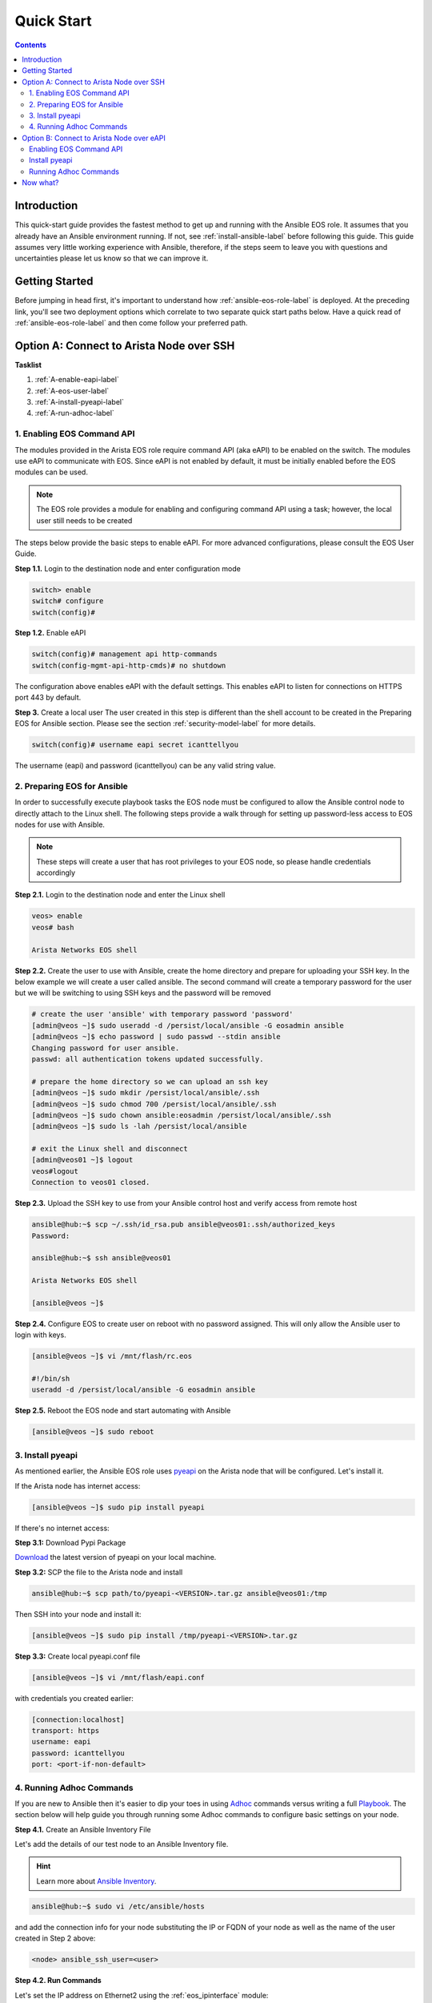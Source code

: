 .. _quickstart:

###########
Quick Start
###########

.. contents::
  :depth: 3

************
Introduction
************
This quick-start guide provides the fastest method to get up and running with
the Ansible EOS role.  It assumes that you already have an Ansible
environment running. If not, see :ref:`install-ansible-label` before following
this guide. This guide assumes very little working experience with Ansible, therefore,
if the steps seem to leave you with questions and uncertainties please let us know
so that we can improve it.


***************
Getting Started
***************
Before jumping in head first, it's important to understand how
:ref:`ansible-eos-role-label` is deployed. At the preceding link,
you'll see two deployment options which correlate to two separate quick start
paths below. Have a quick read of :ref:`ansible-eos-role-label` and then come
follow your preferred path.


*****************************************
Option A: Connect to Arista Node over SSH
*****************************************

**Tasklist**

1. :ref:`A-enable-eapi-label`
2. :ref:`A-eos-user-label`
3. :ref:`A-install-pyeapi-label`
4. :ref:`A-run-adhoc-label`



.. _A-enable-eapi-label:

1. Enabling EOS Command API
===========================
The modules provided in the Arista EOS role require command API (aka eAPI)
to be enabled on the switch. The modules use eAPI to communicate with EOS.
Since eAPI is not enabled by default, it must be initially enabled before the
EOS modules can be used.

.. Note:: The EOS role provides a module for enabling and configuring command
          API using a task; however, the local user still needs to be created


The steps below provide the basic steps to enable eAPI.  For more advanced
configurations, please consult the EOS User Guide.

**Step 1.1.** Login to the destination node and enter configuration mode

.. code-block:: console

  switch> enable
  switch# configure
  switch(config)#


**Step 1.2.** Enable eAPI

.. code-block:: console

  switch(config)# management api http-commands
  switch(config-mgmt-api-http-cmds)# no shutdown


The configuration above enables eAPI with the default settings.  This enables
eAPI to listen for connections on HTTPS port 443 by default.

**Step 3.** Create a local user
The user created in this step is different than the shell account to be
created in the Preparing EOS for Ansible section. Please see the section
:ref:`security-model-label` for more details.

.. code-block:: console

  switch(config)# username eapi secret icanttellyou


The username (eapi) and password (icanttellyou) can be any valid string
value.


.. _A-eos-user-label:

2. Preparing EOS for Ansible
============================
In order to successfully execute playbook tasks the EOS node must be
configured to allow the Ansible control node to directly attach to the
Linux shell.  The following steps provide a walk through for setting up
password-less access to EOS nodes for use with Ansible.

.. Note:: These steps will create a user that has root privileges to your EOS
          node, so please handle credentials accordingly

**Step 2.1.** Login to the destination node and enter the Linux shell

.. code-block:: console

  veos> enable
  veos# bash

  Arista Networks EOS shell


**Step 2.2.** Create the user to use with Ansible, create the home directory
and prepare for uploading your SSH key. In the below example we will create
a user called ansible. The second command will create a temporary password
for the user but we will be switching to using SSH keys and the password
will be removed

.. code-block:: console

  # create the user 'ansible' with temporary password 'password'
  [admin@veos ~]$ sudo useradd -d /persist/local/ansible -G eosadmin ansible
  [admin@veos ~]$ echo password | sudo passwd --stdin ansible
  Changing password for user ansible.
  passwd: all authentication tokens updated successfully.

  # prepare the home directory so we can upload an ssh key
  [admin@veos ~]$ sudo mkdir /persist/local/ansible/.ssh
  [admin@veos ~]$ sudo chmod 700 /persist/local/ansible/.ssh
  [admin@veos ~]$ sudo chown ansible:eosadmin /persist/local/ansible/.ssh
  [admin@veos ~]$ sudo ls -lah /persist/local/ansible

  # exit the Linux shell and disconnect
  [admin@veos01 ~]$ logout
  veos#logout
  Connection to veos01 closed.


**Step 2.3.** Upload the SSH key to use from your Ansible control host and
verify access from remote host

.. code-block:: console

  ansible@hub:~$ scp ~/.ssh/id_rsa.pub ansible@veos01:.ssh/authorized_keys
  Password:

  ansible@hub:~$ ssh ansible@veos01

  Arista Networks EOS shell

  [ansible@veos ~]$


**Step 2.4.** Configure EOS to create user on reboot with no password assigned.
This will only allow the Ansible user to login with keys.

.. code-block:: console

  [ansible@veos ~]$ vi /mnt/flash/rc.eos

  #!/bin/sh
  useradd -d /persist/local/ansible -G eosadmin ansible


**Step 2.5.** Reboot the EOS node and start automating with Ansible

.. code-block:: console

  [ansible@veos ~]$ sudo reboot



.. _A-install-pyeapi-label:

3. Install pyeapi
=================
As mentioned earlier, the Ansible EOS role uses `pyeapi <https://github.com/arista-eosplus/pyeapi>`_
on the Arista node that will be configured. Let's install it.

If the Arista node has internet access:

.. code-block:: console

  [ansible@veos ~]$ sudo pip install pyeapi

If there's no internet access:

**Step 3.1:** Download Pypi Package

`Download <https://pypi.python.org/pypi/pyeapi>`_ the latest version of pyeapi on your local machine.

**Step 3.2:** SCP the file to the Arista node and install

.. code-block:: console

  ansible@hub:~$ scp path/to/pyeapi-<VERSION>.tar.gz ansible@veos01:/tmp

Then SSH into your node and install it:

.. code-block:: console

  [ansible@veos ~]$ sudo pip install /tmp/pyeapi-<VERSION>.tar.gz

**Step 3.3:** Create local pyeapi.conf file

.. code-block:: console

  [ansible@veos ~]$ vi /mnt/flash/eapi.conf

with credentials you created earlier:

.. code-block:: console

  [connection:localhost]
  transport: https
  username: eapi
  password: icanttellyou
  port: <port-if-non-default>


.. _A-run-adhoc-label:

4. Running Adhoc Commands
=========================
If you are new to Ansible then it's easier to dip your toes in using
`Adhoc <http://docs.ansible.com/intro_adhoc.html>`_ commands versus writing a
full `Playbook <http://docs.ansible.com/playbooks.html>`_. The section below
will help guide you through running some Adhoc commands to configure basic
settings on your node.


**Step 4.1.** Create an Ansible Inventory File

Let's add the details of our test node to an Ansible Inventory file.

.. hint:: Learn more about `Ansible Inventory <http://docs.ansible.com/intro_inventory.html>`_.

.. code-block:: console

  ansible@hub:~$ sudo vi /etc/ansible/hosts

and add the connection info for your node substituting the IP or FQDN of your
node as well as the name of the user created in Step 2 above:

.. code-block:: console

  <node> ansible_ssh_user=<user>


**Step 4.2. Run Commands**

Let's set the IP address on Ethernet2 using the :ref:`eos_ipinterface` module:

.. code-block:: console

  ansible@hub:~$ ansible <node-from-inventory> -M path/to/ansible-eos/library/ -m eos_ipinterface.py -a "name=Ethernet2 address=192.0.2.150/24 debug=yes"

**Result** (debug output):
So what really happened?

1. We execute the command and Ansible goes to our inventory to find the specified node. As you can see from the output we're connecting to host ``172.16.130.20``
2. Ansible is told to connect via SSH with user ``ansible`` from ``ansible_ssh_user=ansible``.
3. Ansible creates a temp directory in the ``ansible`` user's home directory
4. Ansible copies eos_interface.py to the temp directory created above.
5. Ansible executes eos_interface.py with the specified arguments (-a)
6. eos.interface.py uses pyeapi to configure Ethernet2.
7. Ansible cleans up the temp folder and returns output to the control host.

.. code-block:: console

  172.16.130.20 | success >> {
      "changed": true,
      "changes": {
          "address": "192.0.2.150/24"
      },
      "debug": {
          "current_state": {
              "address": "192.0.2.50/24",
              "mtu": "1500",
              "name": "Ethernet2",
              "state": "present"
          },
          "desired_state": {
              "address": "192.0.2.150/24",
              "mtu": null,
              "name": "Ethernet2",
              "state": "present"
          },
          "node": "Node(connection=EapiConnection(transport=http://localhost:80//command-api))",
          "params": {
              "address": "192.0.2.150/24",
              "config": null,
              "connection": "localhost",
              "debug": true,
              "host": null,
              "logging": true,
              "mtu": null,
              "name": "Ethernet2",
              "password": null,
              "port": null,
              "state": "present",
              "transport": null,
              "username": null
          },
          "pyeapi_version": "0.2.4",
          "stateful": true
      },
      "instance": {
          "address": "192.0.2.150/24",
          "mtu": "1500",
          "name": "Ethernet2",
          "state": "present"
      }
  }


Next, let's create Vlan 1000 using the :ref:`eos_vlan` module:

.. code-block:: console

  ansible@hub:~$ ansible <node-from-inventory> -M path/to/ansible-eos/library/ -m eos_vlan.py -a "vlanid=1000 state=present debug=yes"

**Result** (debug output):

.. code-block:: console

  172.16.130.20 | success >> {
    "changed": true,
    "changes": {},
    "debug": {
        "current_state": {
            "enable": true,
            "name": "VLAN1000",
            "state": "present",
            "trunk_groups": "",
            "vlanid": "1000"
        },
        "desired_state": {
            "enable": true,
            "name": null,
            "state": "present",
            "trunk_groups": null,
            "vlanid": "1000"
        },
        "node": "Node(connection=EapiConnection(transport=http://localhost:80//command-api))",
        "params": {
            "config": null,
            "connection": "localhost",
            "debug": true,
            "enable": true,
            "host": null,
            "logging": true,
            "name": null,
            "password": null,
            "port": null,
            "state": "present",
            "transport": null,
            "trunk_groups": null,
            "username": null,
            "vlanid": "1000"
        },
        "pyeapi_version": "0.2.4",
        "stateful": true
    },
    "instance": {
        "enable": true,
        "name": "VLAN1000",
        "state": "present",
        "trunk_groups": "",
        "vlanid": "1000"
    }
  }






******************************************
Option B: Connect to Arista Node over eAPI
******************************************

**Tasklist**

1. :ref:`B-enable-eapi-label`
2. :ref:`B-install-pyeapi-label`
3. :ref:`B-run-adhoc-label`




.. _B-enable-eapi-label:

Enabling EOS Command API
========================
The modules provided in the Arista EOS role require command API (aka eAPI)
to be enabled on the switch. The modules use eAPI to communicate with EOS.
Since eAPI is not enabled by default, it must be initially enabled before the
EOS modules can be used.

The steps below provide the basic steps to enable eAPI.  For more advanced
configurations, please consult the EOS User Guide.

**Step 1.** Login to the destination node and enter configuration mode

.. code-block:: console

  switch> enable
  switch# configure
  switch(config)#


**Step 2.** Enable eAPI

.. code-block:: console

  switch(config)# management api http-commands
  switch(config-mgmt-api-http-cmds)# no shutdown


The configuration above enables eAPI with the default settings.  This enables
eAPI to listen for connections on HTTPS port 443 by default.

**Step 3.** Create a local user
The user created in this step is different than the shell account to be
created in the Preparing EOS for Ansible section. Please see the section
:ref:`security-model-label` for more details.

.. code-block:: console

  switch(config)# username eapi secret icanttellyou


The username (eapi) and password (icanttellyou) can be any string value.  The
values are then used in either eapi.conf or passed in through the module
meta arguments to authenticate to eAPI.





.. _B-install-pyeapi-label:

Install pyeapi
==============
As mentioned earlier, the Ansible EOS role uses `pyeapi <https://github.com/arista-eosplus/pyeapi>`_
to make configuration changes to your Arista node. This requires you to have
pyeapi installed on your Ansible Contol Host (where you execute commands from).

.. hint: See the `pyeapi <https://github.com/arista-eosplus/pyeapi>`_ docs for more information.

**Step 1:** Pip install pyeapi

.. code-block:: console

  [ansible@veos ~]$ sudo pip install pyeapi

**Step 2:** Create local pyeapi.conf file

.. code-block:: console

  [ansible@veos ~]$ vi ~/.eapi.conf

with credentials you created earlier:

.. code-block:: console

  [connection:veos01]
  host: <ip-or-fqdn>
  transport: https
  username: eapi
  password: icanttellyou
  port: <port-if-non-default>





.. _B-run-adhoc-label:

Running Adhoc Commands
======================
If you are new to Ansible then it's easier to dip your toes in using
`Adhoc <http://docs.ansible.com/intro_adhoc.html>`_ commands versus writing a
full `Playbook <http://docs.ansible.com/playbooks.html>`_. The section below
will help guide you through running some Adhoc commands to configure basic
settings on your node.


**Step 1.** Create an Ansible Inventory File

Let's add the details of our test node to an Ansible Inventory file.

.. hint:: Learn more about `Ansible Inventory <http://docs.ansible.com/intro_inventory.html>`_.

.. code-block:: console

  ansible@hub:~$ sudo vi /etc/ansible/hosts

and add the connection info for your node substituting the IP or FQDN of your
node. This should match the ``host`` parameter in your ``.eapi.conf``:

.. code-block:: console

  <node> ansible_connection=local

**Step 2. Run Commands**

Let's set the IP address on Ethernet2 using the :ref:`eos_ipinterface` module.
Now that we are using a local connection we need to add an extra argument to
our command. Notice ``connection=veos01`` in our argument list. This must match
an entry in your ``~/.eapi.conf``:

.. code-block:: console

  ansible@hub:~$ ansible <node-from-inventory> -M path/to/ansible-eos/library/ -m eos_ipinterface.py -a "connection=veos01 name=Ethernet2 address=192.0.2.50/24 debug=yes"

**Result** (debug output):
So what really happened?

1. We execute the command and Ansible goes to our inventory to find the specified node. Since we added ``ansible_connection=local`` to our inventory, Ansible will execute the module locally.
2. Ansible is told to connect via SSH with user ``ansible`` from ``ansible_ssh_user=ansible``.
3. Ansible creates a temp directory in the user's home directory, eg ``$HOME/.ansible/tmp/``.
4. Ansible copies eos_interface.py to the temp directory created above.
5. Ansible executes eos_interface.py with the specified arguments (-a)
6. eos.interface.py uses pyeapi to configure Ethernet2.
7. pyeapi consults ``~/.eapi.conf`` to find connection named ``veos01``
8. Ansible cleans up the temp folder and returns output to the control host.

.. code-block:: console

  172.16.130.20 | success >> {
    "changed": true,
    "changes": {
        "address": "192.0.2.50/24"
    },
    "debug": {
        "current_state": {
            "address": "192.0.2.150/24",
            "mtu": "1500",
            "name": "Ethernet2",
            "state": "present"
        },
        "desired_state": {
            "address": "192.0.2.50/24",
            "mtu": null,
            "name": "Ethernet2",
            "state": "present"
        },
        "node": "Node(connetion=EapiConnection(transport=http://172.16.130.20:80//command-api))",
        "params": {
            "address": "192.0.2.50/24",
            "config": null,
            "connection": "veos01",
            "debug": true,
            "host": null,
            "logging": true,
            "mtu": null,
            "name": "Ethernet2",
            "password": null,
            "port": null,
            "state": "present",
            "transport": null,
            "username": null
        },
        "pyeapi_version": "0.1.0",
        "stateful": true
    },
    "instance": {
        "address": "192.0.2.50/24",
        "mtu": "1500",
        "name": "Ethernet2",
        "state": "present"
    }
  }


Next, let's create Vlan 100 using the :ref:`eos_vlan` module:

.. code-block:: console

  ansible@hub:~$ ansible <node-from-inventory> -M path/to/ansible-eos/library/ -m eos_vlan.py -a "connection=veos01 vlanid=100 state=present debug=yes"

**Result** (debug output):

.. code-block:: console

  172.16.130.20 | success >> {
    "changed": true,
    "changes": {},
    "debug": {
        "current_state": {
            "enable": true,
            "name": "VLAN0100",
            "state": "present",
            "trunk_groups": "",
            "vlanid": "100"
        },
        "desired_state": {
            "enable": true,
            "name": null,
            "state": "present",
            "trunk_groups": null,
            "vlanid": "100"
        },
        "node": "Node(connetion=EapiConnection(transport=http://172.16.130.20:80//command-api))",
        "params": {
            "config": null,
            "connection": "veos01",
            "debug": true,
            "enable": true,
            "host": null,
            "logging": true,
            "name": null,
            "password": null,
            "port": null,
            "state": "present",
            "transport": null,
            "trunk_groups": null,
            "username": null,
            "vlanid": "100"
        },
        "pyeapi_version": "0.1.0",
        "stateful": true
    },
    "instance": {
        "enable": true,
        "name": "VLAN0100",
        "state": "present",
        "trunk_groups": "",
        "vlanid": "100"
    }
  }

*********
Now what?
*********
This guide should have helped you install and configure all necessary
dependencies and given you a basic idea of how to use the Ansible EOS role.
Next, you can create some Ansible playbooks using a combination of modules.
You can also check out the list of modules provided to see how best to
configure your nodes.

.. tip:: Please send us some `feedback <eosplus-dev@arista.com>`_ on ways to improve this guide.
